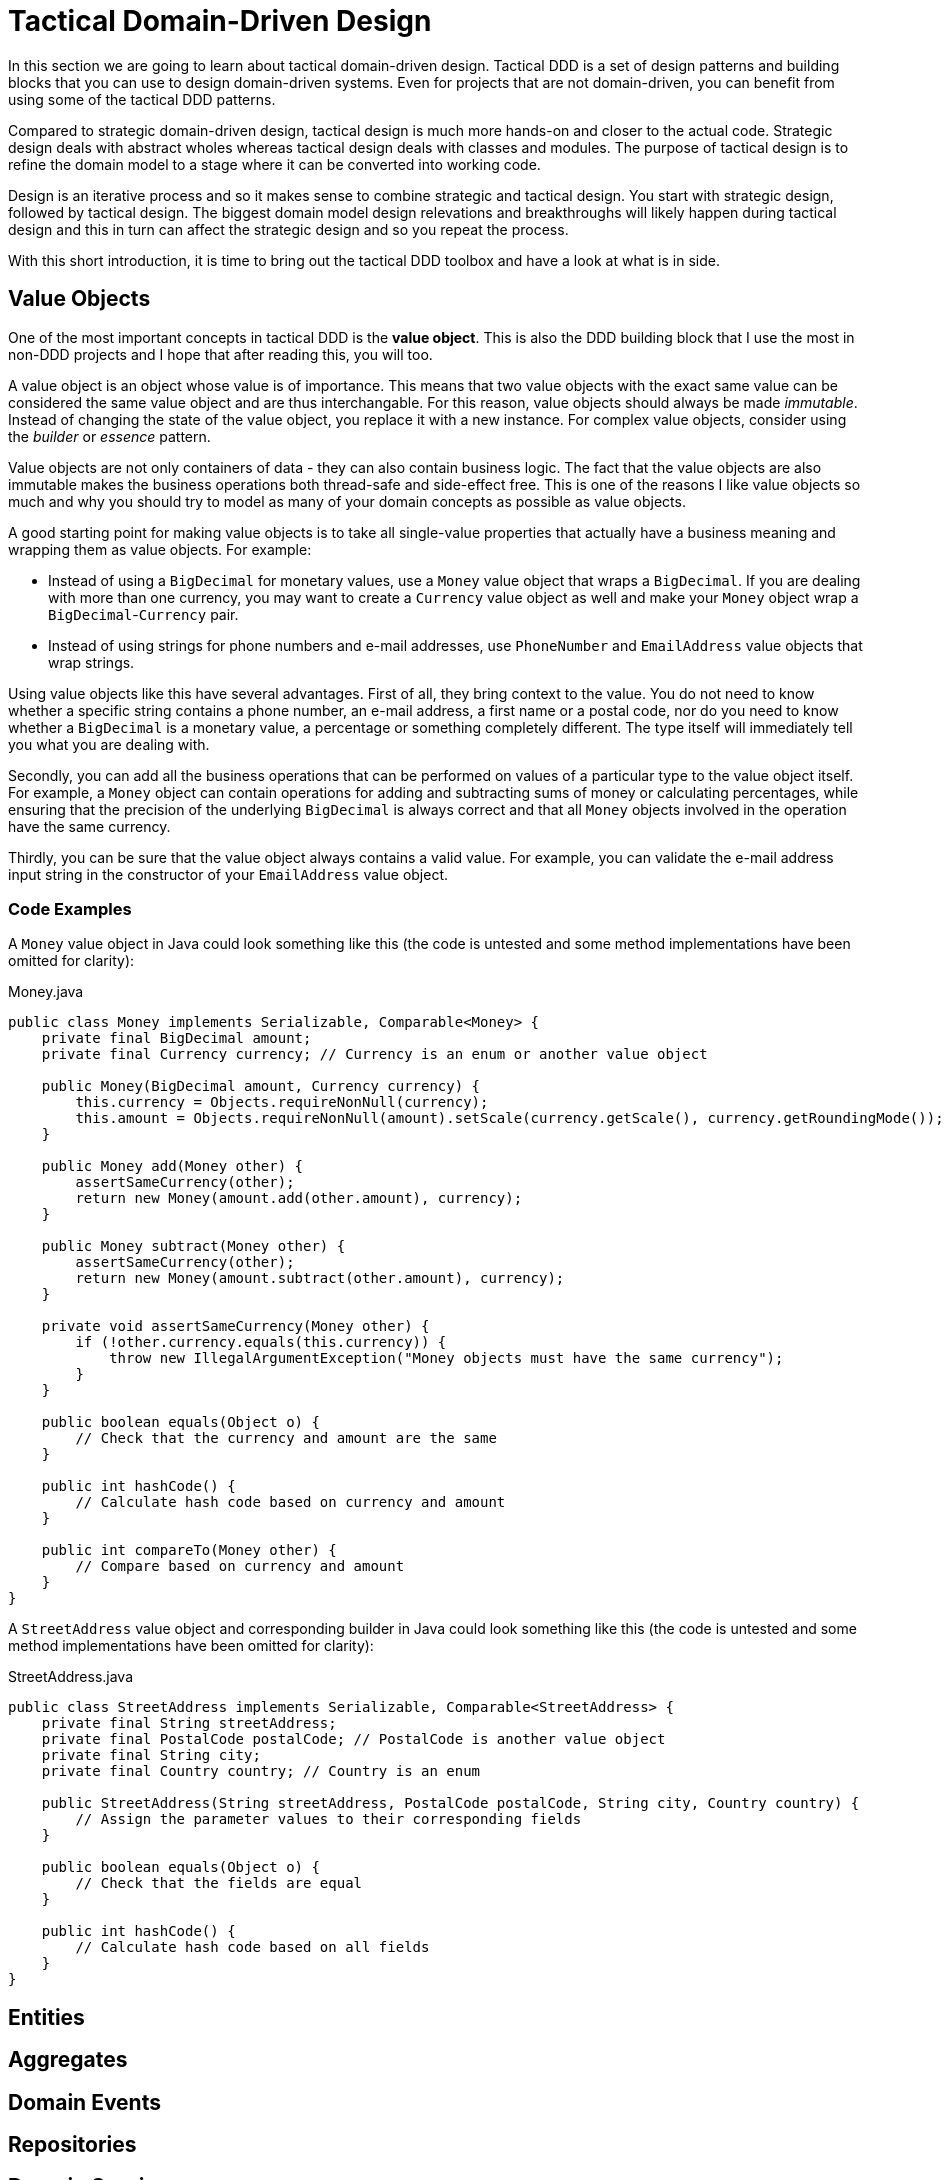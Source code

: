 = Tactical Domain-Driven Design

In this section we are going to learn about tactical domain-driven design. Tactical DDD is a set of design patterns and building blocks that you can use to design domain-driven systems. Even for projects that are not domain-driven, you can benefit from using some of the tactical DDD patterns.

Compared to strategic domain-driven design, tactical design is much more hands-on and closer to the actual code. Strategic design deals with abstract wholes whereas tactical design deals with classes and modules. The purpose of tactical design is to refine the domain model to a stage where it can be converted into working code.

Design is an iterative process and so it makes sense to combine strategic and tactical design. You start with strategic design, followed by tactical design. The biggest domain model design relevations and breakthroughs will likely happen during tactical design and this in turn can affect the strategic design and so you repeat the process.

With this short introduction, it is time to bring out the tactical DDD toolbox and have a look at what is in side.

== Value Objects ==

One of the most important concepts in tactical DDD is the *value object*. This is also the DDD building block that I use the most in non-DDD projects and I hope that after reading this, you will too.

A value object is an object whose value is of importance. This means that two value objects with the exact same value can be considered the same value object and are thus interchangable. For this reason, value objects should always be made _immutable_. Instead of changing the state of the value object, you replace it with a new instance. For complex value objects, consider using the _builder_ or _essence_ pattern.

Value objects are not only containers of data - they can also contain business logic. The fact that the value objects are also immutable makes the business operations both thread-safe and side-effect free. This is one of the reasons I like value objects so much and why you should try to model as many of your domain concepts as possible as value objects.

A good starting point for making value objects is to take all single-value properties that actually have a business meaning and wrapping them as value objects. For example:

* Instead of using a `BigDecimal` for monetary values, use a `Money` value object that wraps a `BigDecimal`. If you are dealing with more than one currency, you may want to create a `Currency` value object as well and make your `Money` object wrap a `BigDecimal`-`Currency` pair.
* Instead of using strings for phone numbers and e-mail addresses, use `PhoneNumber` and `EmailAddress` value objects that wrap strings.

Using value objects like this have several advantages. First of all, they bring context to the value. You do not need to know whether a specific string contains a phone number, an e-mail address, a first name or a postal code, nor do you need to know whether a `BigDecimal` is a monetary value, a percentage or something completely different. The type itself will immediately tell you what you are dealing with.

Secondly, you can add all the business operations that can be performed on values of a particular type to the value object itself. For example, a `Money` object can contain operations for adding and subtracting sums of money or calculating percentages, while ensuring that the precision of the underlying `BigDecimal` is always correct and that all `Money` objects involved in the operation have the same currency.

Thirdly, you can be sure that the value object always contains a valid value. For example, you can validate the e-mail address input string in the constructor of your `EmailAddress` value object.

=== Code Examples ===

A `Money` value object in Java could look something like this (the code is untested and some method implementations have been omitted for clarity):

.Money.java
[source,java]
----
public class Money implements Serializable, Comparable<Money> {
    private final BigDecimal amount;
    private final Currency currency; // Currency is an enum or another value object

    public Money(BigDecimal amount, Currency currency) {
        this.currency = Objects.requireNonNull(currency);
        this.amount = Objects.requireNonNull(amount).setScale(currency.getScale(), currency.getRoundingMode());
    }

    public Money add(Money other) {
        assertSameCurrency(other);
        return new Money(amount.add(other.amount), currency);
    } 

    public Money subtract(Money other) {
        assertSameCurrency(other);
        return new Money(amount.subtract(other.amount), currency);
    }

    private void assertSameCurrency(Money other) {
        if (!other.currency.equals(this.currency)) {
            throw new IllegalArgumentException("Money objects must have the same currency");
        }
    }

    public boolean equals(Object o) {
        // Check that the currency and amount are the same
    }

    public int hashCode() {
        // Calculate hash code based on currency and amount
    }

    public int compareTo(Money other) {
        // Compare based on currency and amount
    }
}
----

A `StreetAddress` value object and corresponding builder in Java could look something like this (the code is untested and some method implementations have been omitted for clarity):

.StreetAddress.java
[source,java]
----
public class StreetAddress implements Serializable, Comparable<StreetAddress> {
    private final String streetAddress;
    private final PostalCode postalCode; // PostalCode is another value object
    private final String city; 
    private final Country country; // Country is an enum

    public StreetAddress(String streetAddress, PostalCode postalCode, String city, Country country) {
        // Assign the parameter values to their corresponding fields
    }

    public boolean equals(Object o) {
        // Check that the fields are equal
    }    

    public int hashCode() {
        // Calculate hash code based on all fields
    }
}
----


== Entities ==

== Aggregates ==

== Domain Events ==

== Repositories ==

== Domain Services ==

== Factories ==

== Modules ==

== Domain-Driven Design and CRUD ==

== Next: Domain-Driven Design and the Hexagonal Architecture

In the next section, we are going to learn what the hexagonal architecture is and how it plays nicely together with domain-driven design.

